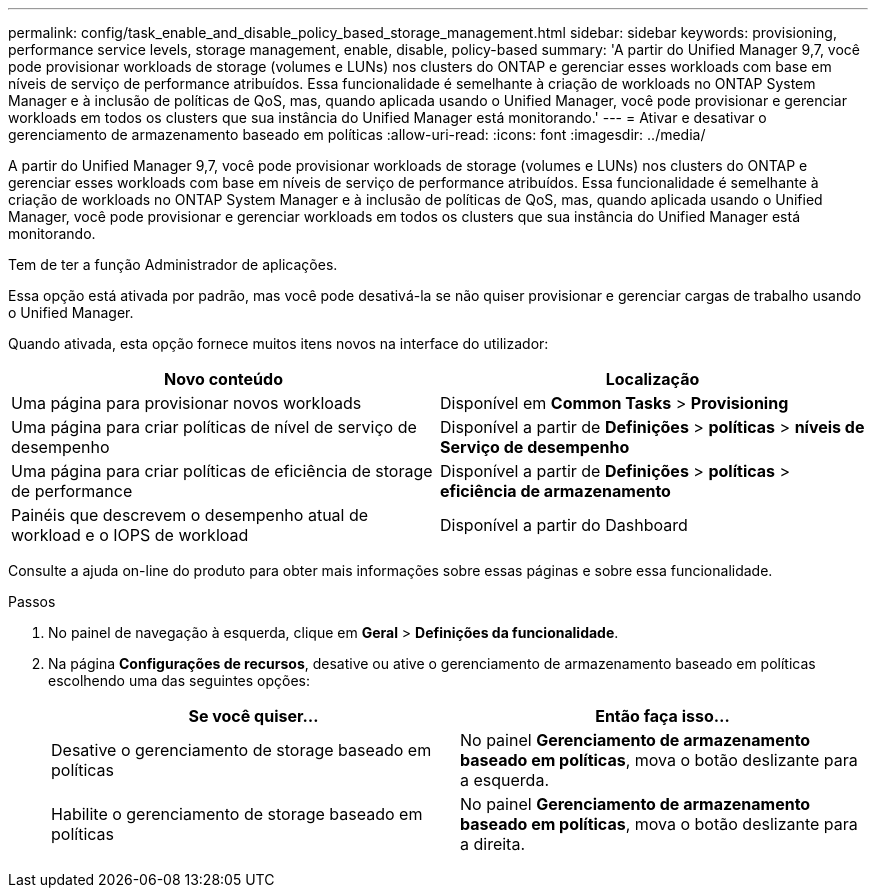 ---
permalink: config/task_enable_and_disable_policy_based_storage_management.html 
sidebar: sidebar 
keywords: provisioning, performance service levels, storage management, enable, disable, policy-based 
summary: 'A partir do Unified Manager 9,7, você pode provisionar workloads de storage (volumes e LUNs) nos clusters do ONTAP e gerenciar esses workloads com base em níveis de serviço de performance atribuídos. Essa funcionalidade é semelhante à criação de workloads no ONTAP System Manager e à inclusão de políticas de QoS, mas, quando aplicada usando o Unified Manager, você pode provisionar e gerenciar workloads em todos os clusters que sua instância do Unified Manager está monitorando.' 
---
= Ativar e desativar o gerenciamento de armazenamento baseado em políticas
:allow-uri-read: 
:icons: font
:imagesdir: ../media/


[role="lead"]
A partir do Unified Manager 9,7, você pode provisionar workloads de storage (volumes e LUNs) nos clusters do ONTAP e gerenciar esses workloads com base em níveis de serviço de performance atribuídos. Essa funcionalidade é semelhante à criação de workloads no ONTAP System Manager e à inclusão de políticas de QoS, mas, quando aplicada usando o Unified Manager, você pode provisionar e gerenciar workloads em todos os clusters que sua instância do Unified Manager está monitorando.

Tem de ter a função Administrador de aplicações.

Essa opção está ativada por padrão, mas você pode desativá-la se não quiser provisionar e gerenciar cargas de trabalho usando o Unified Manager.

Quando ativada, esta opção fornece muitos itens novos na interface do utilizador:

[cols="2*"]
|===
| Novo conteúdo | Localização 


 a| 
Uma página para provisionar novos workloads
 a| 
Disponível em *Common Tasks* > *Provisioning*



 a| 
Uma página para criar políticas de nível de serviço de desempenho
 a| 
Disponível a partir de *Definições* > *políticas* > *níveis de Serviço de desempenho*



 a| 
Uma página para criar políticas de eficiência de storage de performance
 a| 
Disponível a partir de *Definições* > *políticas* > *eficiência de armazenamento*



 a| 
Painéis que descrevem o desempenho atual de workload e o IOPS de workload
 a| 
Disponível a partir do Dashboard

|===
Consulte a ajuda on-line do produto para obter mais informações sobre essas páginas e sobre essa funcionalidade.

.Passos
. No painel de navegação à esquerda, clique em *Geral* > *Definições da funcionalidade*.
. Na página *Configurações de recursos*, desative ou ative o gerenciamento de armazenamento baseado em políticas escolhendo uma das seguintes opções:
+
[cols="2*"]
|===
| Se você quiser... | Então faça isso... 


 a| 
Desative o gerenciamento de storage baseado em políticas
 a| 
No painel *Gerenciamento de armazenamento baseado em políticas*, mova o botão deslizante para a esquerda.



 a| 
Habilite o gerenciamento de storage baseado em políticas
 a| 
No painel *Gerenciamento de armazenamento baseado em políticas*, mova o botão deslizante para a direita.

|===

